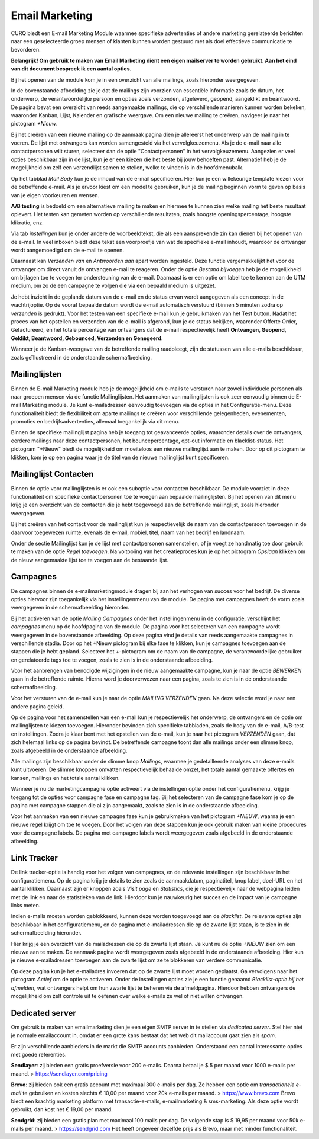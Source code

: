 ===============
Email Marketing
===============

CURQ biedt een E-mail Marketing Module waarmee specifieke advertenties of andere marketing gerelateerde berichten naar een geselecteerde
groep mensen of klanten kunnen worden gestuurd met als doel effectieve communicatie te bevorderen.

**Belangrijk! Om gebruik te maken van Email Marketing dient een eigen mailserver te worden gebruikt. Aan het eind van dit document bespreek
ik een aantal opties**.

Bij het openen van de module kom je in een overzicht van alle mailings, zoals hieronder weergegeven.

.. image:: media/001.png

In de bovenstaande afbeelding zie je dat de mailings zijn voorzien van essentiële informatie zoals de datum, het onderwerp, de
verantwoordelijke persoon en opties zoals verzonden, afgeleverd, geopend, aangeklikt en beantwoord. De pagina bevat een overzicht
van reeds aangemaakte mailings, die op verschillende manieren kunnen worden bekeken, waaronder Kanban, Lijst, Kalender en grafische
weergave. Om een nieuwe mailing te creëren, navigeer je naar het pictogram *+Nieuw*.

Bij het creëren van een nieuwe mailing op de aanmaak pagina dien je allereerst het onderwerp van de mailing in te voeren. De lijst
met ontvangers kan worden samengesteld via het vervolgkeuzemenu. Als je de e-mail naar alle contactpersonen wilt sturen, selecteer
dan de optie "Contactpersonen" in het vervolgkeuzemenu. Aangezien er veel opties beschikbaar zijn in de lijst, kun je er een kiezen
die het beste bij jouw behoeften past. Alternatief heb je de mogelijkheid om zelf een verzendlijst samen te stellen, welke te vinden
is in de hoofdmenubalk.

.. image:: media/002.png

Op het tabblad *Mail Body* kun je de inhoud van de e-mail specificeren. Hier kun je een willekeurige template kiezen voor de betreffende
e-mail. Als je ervoor kiest om een model te gebruiken, kun je de mailing beginnen vorm te geven op basis van je eigen voorkeuren en wensen.

.. image:: media/003.png

**A/B testing** is bedoeld om een alternatieve mailing te maken en hiermee te kunnen zien welke mailing het beste resultaat oplevert. Het
testen kan gemeten worden op verschillende resultaten, zoals hoogste openingspercentage, hoogste klikratio, enz.

.. image:: media/004.png

.. image:: media/005.png

Via tab *instellingen* kun je onder andere de voorbeeldtekst, die als een aansprekende zin kan dienen bij het openen van de e-mail.
In veel inboxen biedt deze tekst een voorproefje van wat de specifieke e-mail inhoudt, waardoor de ontvanger wordt aangemoedigd om de
e-mail te openen.

Daarnaast kan *Verzenden van* en *Antwoorden aan* apart worden ingesteld. Deze functie vergemakkelijkt het voor de ontvanger om direct
vanuit de ontvangen e-mail te reageren. Onder de optie *Bestand bijvoegen* heb je de mogelijkheid om bijlagen toe te voegen ter
ondersteuning van de e-mail. Daarnaast is er een optie om label toe te kennen aan de UTM medium, om zo de een campagne te volgen
die via een bepaald medium is uitgezet.

.. image:: media/006.png

Je hebt inzicht in de geplande datum van de e-mail en de status ervan wordt aangegeven als een concept in de wachtrijoptie.
Op de vooraf bepaalde datum wordt de e-mail automatisch verstuurd (binnen 5 minuten zodra op *verzenden* is gedrukt).
Voor het testen van een specifieke e-mail kun je gebruikmaken van het Test button. Nadat het proces van het opstellen en
verzenden van de e-mail
is afgerond, kun je de status bekijken, waaronder Offerte Order, Gefactureerd, en het totale percentage van ontvangers dat de
e-mail respectievelijk
heeft **Ontvangen, Geopend, Geklikt, Beantwoord, Gebounced, Verzonden en Genegeerd.**

Wanneer je de Kanban-weergave van de betreffende mailing raadpleegt, zijn de statussen van alle e-mails beschikbaar, zoals geïllustreerd
in de onderstaande schermafbeelding.

.. image:: media/007.png

Mailinglijsten
--------------
Binnen de E-mail Marketing module heb je de mogelijkheid om e-mails te versturen naar zowel individuele personen als naar groepen
mensen via de functie Mailinglijsten. Het aanmaken van mailinglijsten is ook zeer eenvoudig binnen de E-mail Marketing module.
Je kunt e-mailadressen eenvoudig toevoegen via de opties in het Configuratie-menu. Deze functionaliteit biedt de flexibiliteit
om aparte mailings te creëren voor verschillende gelegenheden, evenementen, promoties en bedrijfsadvertenties, allemaal
toegankelijk via dit menu.

.. image:: media/008.png

.. image:: media/009.png

Binnen de specifieke mailinglijst pagina heb je toegang tot geavanceerde opties, waaronder details over de ontvangers, eerdere
mailings naar deze contactpersonen, het bouncepercentage, opt-out informatie en blacklist-status. Het pictogram "+Nieuw" biedt
de mogelijkheid om moeiteloos een nieuwe mailinglijst aan te maken. Door op dit pictogram te klikken, kom je op een pagina waar
je de titel van de nieuwe mailinglijst kunt specificeren.

.. image:: media/010.png

Mailinglijst Contacten
----------------------

Binnen de optie voor mailinglijsten is er ook een suboptie voor contacten beschikbaar. De module voorziet in deze functionaliteit
om specifieke contactpersonen toe te voegen aan bepaalde mailinglijsten. Bij het openen van dit menu krijg je een overzicht van
de contacten die je hebt toegevoegd aan de betreffende mailinglijst, zoals hieronder weergegeven.

.. image:: media/011.png

.. image:: media/012.png

Bij het creëren van het contact voor de mailinglijst kun je respectievelijk de naam van de contactpersoon toevoegen in de daarvoor
toegewezen ruimte, evenals de e-mail, mobiel, titel, naam van het bedrijf en landnaam.

Onder de sectie Mailinglijst kun je de lijst met contactpersonen samenstellen, of je voegt ze handmatig toe door gebruik te maken
van de optie *Regel toevoegen*. Na voltooiing van het creatieproces kun je op het pictogram *Opslaan* klikken om de nieuw aangemaakte
lijst toe te voegen aan de bestaande lijst.

Campagnes
---------
De campagnes binnen de e-mailmarketingmodule dragen bij aan het verhogen van succes voor het bedrijf. De diverse opties hiervoor
zijn toegankelijk via het instellingenmenu van de module. De pagina met campagnes heeft de vorm zoals weergegeven in de
schermafbeelding hieronder.

.. image:: media/013.png

Bij het activeren van de optie *Mailing Campagnes* onder het instellingenmenu in de configuratie, verschijnt het *campagnes*
menu op de hoofdpagina van de module. De pagina voor het selecteren van een campagne wordt weergegeven in de bovenstaande afbeelding.
Op deze pagina vind je details van reeds aangemaakte campagnes in verschillende stadia. Door op het +Nieuw pictogram bij elke fase
te klikken, kun je campagnes toevoegen aan de stappen die je hebt gepland. Selecteer het +-pictogram om de naam van de campagne,
de verantwoordelijke gebruiker en gerelateerde tags toe te voegen, zoals te zien is in de onderstaande afbeelding.

.. image:: media/014.png

Voor het aanbrengen van benodigde wijzigingen in de nieuw aangemaakte campagne, kun je naar de optie *BEWERKEN* gaan in de
betreffende ruimte. Hierna word je doorverwezen naar een pagina, zoals te zien is in de onderstaande schermafbeelding.

.. image:: media/015.png

Voor het versturen van de e-mail kun je naar de optie *MAILING VERZENDEN* gaan. Na deze selectie word je naar een andere pagina geleid.

.. image:: media/016.png

Op de pagina voor het samenstellen van een e-mail kun je respectievelijk het onderwerp, de ontvangers en de optie om
mailinglijsten te kiezen toevoegen. Hieronder bevinden zich specifieke tabbladen, zoals de body van de e-mail,
A/B-test en instellingen. Zodra je klaar bent met het opstellen van de e-mail, kun je naar het pictogram *VERZENDEN*
gaan, dat zich helemaal links op de pagina bevindt. De betreffende campagne toont dan alle mailings onder een
slimme knop, zoals afgebeeld in de onderstaande afbeelding.

.. image:: media/017.png

Alle mailings zijn beschikbaar onder de slimme knop *Mailings*, waarmee je gedetailleerde analyses van deze e-mails kunt uitvoeren.
De slimme knoppen omvatten respectievelijk behaalde omzet, het totale aantal gemaakte offertes en kansen, mailings en het totale
aantal klikken.

Wanneer je nu de marketingcampagne optie activeert via de instellingen optie onder het configuratiemenu, krijg je toegang tot de opties
voor campagne fase en campagne tag. Bij het selecteren van de campagne fase kom je op de pagina met campagne stappen die al zijn
aangemaakt, zoals te zien is in de onderstaande afbeelding.

.. image:: media/018.png

Voor het aanmaken van een nieuwe campagne fase kun je gebruikmaken van het pictogram *+NIEUW*, waarna je een nieuwe regel
krijgt om toe te voegen. Door het volgen van deze stappen kun je ook gebruik maken van kleine procedures voor de campagne labels.
De pagina met campagne labels wordt weergegeven zoals afgebeeld in de onderstaande afbeelding.

.. image:: media/019.png

Link Tracker
------------

.. image:: media/020.png

De link tracker-optie is handig voor het volgen van campagnes, en de relevante instellingen zijn beschikbaar in het configuratiemenu.
Op de pagina krijg je details te zien zoals de aanmaakdatum, paginatitel, knop label, doel-URL en het aantal klikken.
Daarnaast zijn er knoppen zoals *Visit page* en *Statistics*, die je respectievelijk naar de webpagina leiden met de
link en naar de statistieken van de link. Hierdoor kun je nauwkeurig het succes en de impact van je campagne links meten.

.. image:: media/021.png

Indien e-mails moeten worden geblokkeerd, kunnen deze worden toegevoegd aan de *blacklist*. De relevante opties zijn beschikbaar
in het configuratiemenu, en de pagina met e-mailadressen die op de zwarte lijst staan, is te zien in de schermafbeelding hieronder.

Hier krijg je een overzicht van de mailadressen die op de zwarte lijst staan. Je kunt nu de optie *+NIEUW* zien om een nieuwe
aan te maken. De aanmaak pagina wordt weergegeven zoals afgebeeld in de onderstaande afbeelding. Hier kun je nieuwe e-mailadressen
toevoegen aan de zwarte lijst om ze te blokkeren van verdere communicatie.

.. image:: media/022.png

.. image:: media/023.png

Op deze pagina kun je het e-mailadres invoeren dat op de zwarte lijst moet worden geplaatst. Ga vervolgens naar het pictogram
*Actief* om de optie te activeren. Onder de instellingen opties zie je een functie genaamd *Blacklist-optie bij het afmelden*,
wat ontvangers helpt om hun zwarte lijst te beheren via de afmeldpagina. Hierdoor hebben ontvangers de mogelijkheid om zelf
controle uit te oefenen over welke e-mails ze wel of niet willen ontvangen.

.. image:: media/024.png

Dedicated server
----------------

Om gebruik te maken van emailmarketing dien je een eigen SMTP server in te stellen via *dedicated server*.  Stel hier niet
je normale emailaccount in, omdat er een grote kans bestaat dat het web dit mailaccount gaat zien als *spam*.

Er zijn verschillende aanbieders in de markt die SMTP accounts aanbieden.
Onderstaand een aantal interessante opties met goede referenties.

**Sendlayer**: zij bieden een gratis proefversie voor 200 e-mails. Daarna betaal je $ 5 per maand voor 1000 e-mails
per maand. > https://sendlayer.com/pricing

**Brevo**: zij bieden ook een gratis account met maximaal 300 e-mails per dag. Ze hebben een optie om *transactionele e-mail*
te gebruiken en kosten slechts € 10,00 per maand voor 20k e-mails per maand. > https://www.brevo.com Brevo biedt een krachtig
marketing platform met transactie-e-mails, e-mailmarketing & sms-marketing. Als deze optie wordt gebruikt, dan kost het € 19,00 per maand.

**Sendgrid**: zij bieden een gratis plan met maximaal 100 mails per dag. De volgende stap is $ 19,95 per maand voor
50k e-mails per maand. > https://sendgrid.com
Het heeft ongeveer dezelfde prijs als Brevo, maar met minder functionaliteit.
